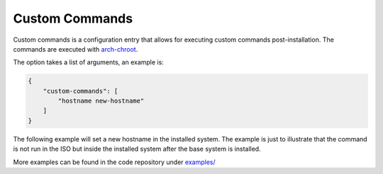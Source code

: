 .. _custom commands:

Custom Commands
===============

Custom commands is a configuration entry that allows for executing custom commands post-installation.
The commands are executed with `arch-chroot <https://man.archlinux.org/man/extra/arch-install-scripts/arch-chroot.8.en>`_.

The option takes a list of arguments, an example is:

.. code-block:: json

   {
       "custom-commands": [
           "hostname new-hostname"
       ]
   }

The following example will set a new hostname in the installed system.
The example is just to illustrate that the command is not run in the ISO but inside the installed system after the base system is installed.

More examples can be found in the code repository under `examples/ <https://github.com/archlinux/archinstall/tree/e6344f93f7e476d05bbcd642f2ed91fdde545870/examples>`_
